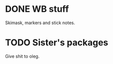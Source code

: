 * DONE WB stuff
SCHEDULED: <2023-12-29 Fri>

Skimask, markers and stick notes.

* TODO Sister's packages
SCHEDULED: <2024-01-04 Thu>
Give shit to oleg.

